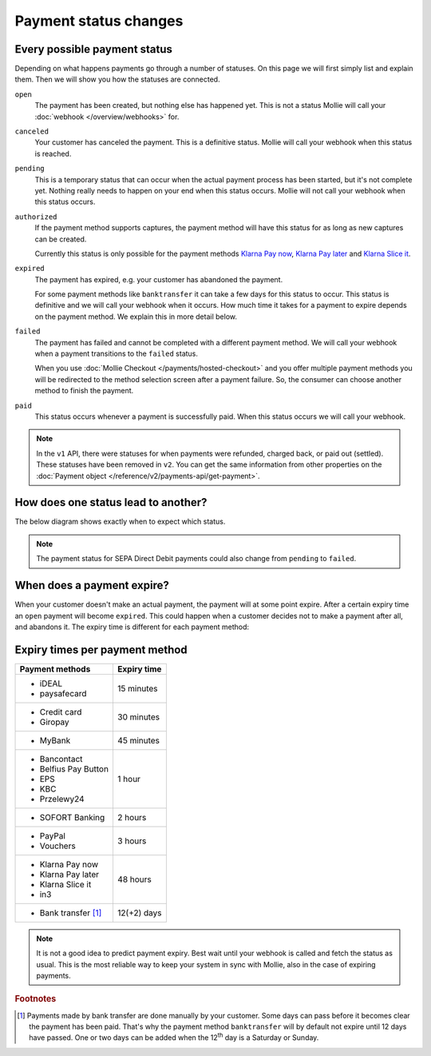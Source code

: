 Payment status changes
======================

Every possible payment status
-----------------------------
Depending on what happens payments go through a number of statuses. On this page we will first simply list and explain
them. Then we will show you how the statuses are connected.

``open``
    The payment has been created, but nothing else has happened yet. This is not a status Mollie will call your
    :doc:`webhook </overview/webhooks>` for.

``canceled``
    Your customer has canceled the payment. This is a definitive status. Mollie will call your webhook when this status
    is reached.

``pending``
    This is a temporary status that can occur when the actual payment process has been started, but it's not complete
    yet. Nothing really needs to happen on your end when this status occurs. Mollie will not call your webhook when this
    status occurs.

``authorized``
    If the payment method supports captures, the payment method will have this status for as long as new captures can be
    created.

    Currently this status is only possible for the payment methods
    `Klarna Pay now <https://www.mollie.com/payments/klarna-pay-now>`_,
    `Klarna Pay later <https://www.mollie.com/payments/klarna-pay-later>`_ and
    `Klarna Slice it <https://www.mollie.com/payments/klarna-slice-it>`_.

``expired``
    The payment has expired, e.g. your customer has abandoned the payment.

    For some payment methods like ``banktransfer`` it can take a few days for this status to
    occur. This status is definitive and we will call your webhook when it occurs. How much time it takes for a payment
    to expire depends on the payment method. We explain this in more detail below.

``failed``
    The payment has failed and cannot be completed with a different payment method. We will call your webhook when a
    payment transitions to the ``failed`` status.

    When you use :doc:`Mollie Checkout </payments/hosted-checkout>` and you offer multiple payment methods you will be
    redirected to the method selection screen after a payment failure. So, the consumer can choose another method to
    finish the payment.

``paid``
    This status occurs whenever a payment is successfully paid. When this status occurs we will call your webhook.

.. note:: In the ``v1`` API, there were statuses for when payments were refunded, charged back, or paid out (settled).
          These statuses have been removed in ``v2``. You can get the same information from other properties on the
          :doc:`Payment object </reference/v2/payments-api/get-payment>`.

How does one status lead to another?
------------------------------------
The below diagram shows exactly when to expect which status.

.. image:: images/payment-status-flow@2x.png

.. note:: The payment status for SEPA Direct Debit payments could also change from ``pending`` to ``failed``.

When does a payment expire?
---------------------------
When your customer doesn't make an actual payment, the payment will at some point expire. After a certain expiry time an
``open`` payment will become ``expired``. This could happen when a customer decides not to make a payment after all, and
abandons it. The expiry time is different for each payment method:

Expiry times per payment method
-------------------------------

+-------------------------------+-----------------------------------+
| Payment methods               | Expiry time                       |
+===============================+===================================+
| - iDEAL                       | 15 minutes                        |
| - paysafecard                 |                                   |
+-------------------------------+-----------------------------------+
| - Credit card                 | 30 minutes                        |
| - Giropay                     |                                   |
+-------------------------------+-----------------------------------+
| - MyBank                      | 45 minutes                        |
+-------------------------------+-----------------------------------+
| - Bancontact                  | 1 hour                            |
| - Belfius Pay Button          |                                   |
| - EPS                         |                                   |
| - KBC                         |                                   |
| - Przelewy24                  |                                   |
+-------------------------------+-----------------------------------+
| - SOFORT Banking              | 2 hours                           |
+-------------------------------+-----------------------------------+
| - PayPal                      | 3 hours                           |
| - Vouchers                    |                                   |
+-------------------------------+-----------------------------------+
| - Klarna Pay now              | 48 hours                          |
| - Klarna Pay later            |                                   |
| - Klarna Slice it             |                                   |
| - in3                         |                                   |
+-------------------------------+-----------------------------------+
| - Bank transfer [#f1]_        | 12(+2) days                       |
+-------------------------------+-----------------------------------+

.. note:: It is not a good idea to predict payment expiry. Best wait until your webhook is called and fetch the status
          as usual. This is the most reliable way to keep your system in sync with Mollie, also in the case of expiring
          payments.

.. rubric:: Footnotes

.. [#f1] Payments made by bank transfer are done manually by your customer. Some days can pass before it becomes clear
         the payment has been paid. That's why the payment method ``banktransfer`` will by default not expire until 12
         days have passed. One or two days can be added when the 12\ :sup:`th` day is a Saturday or Sunday.
